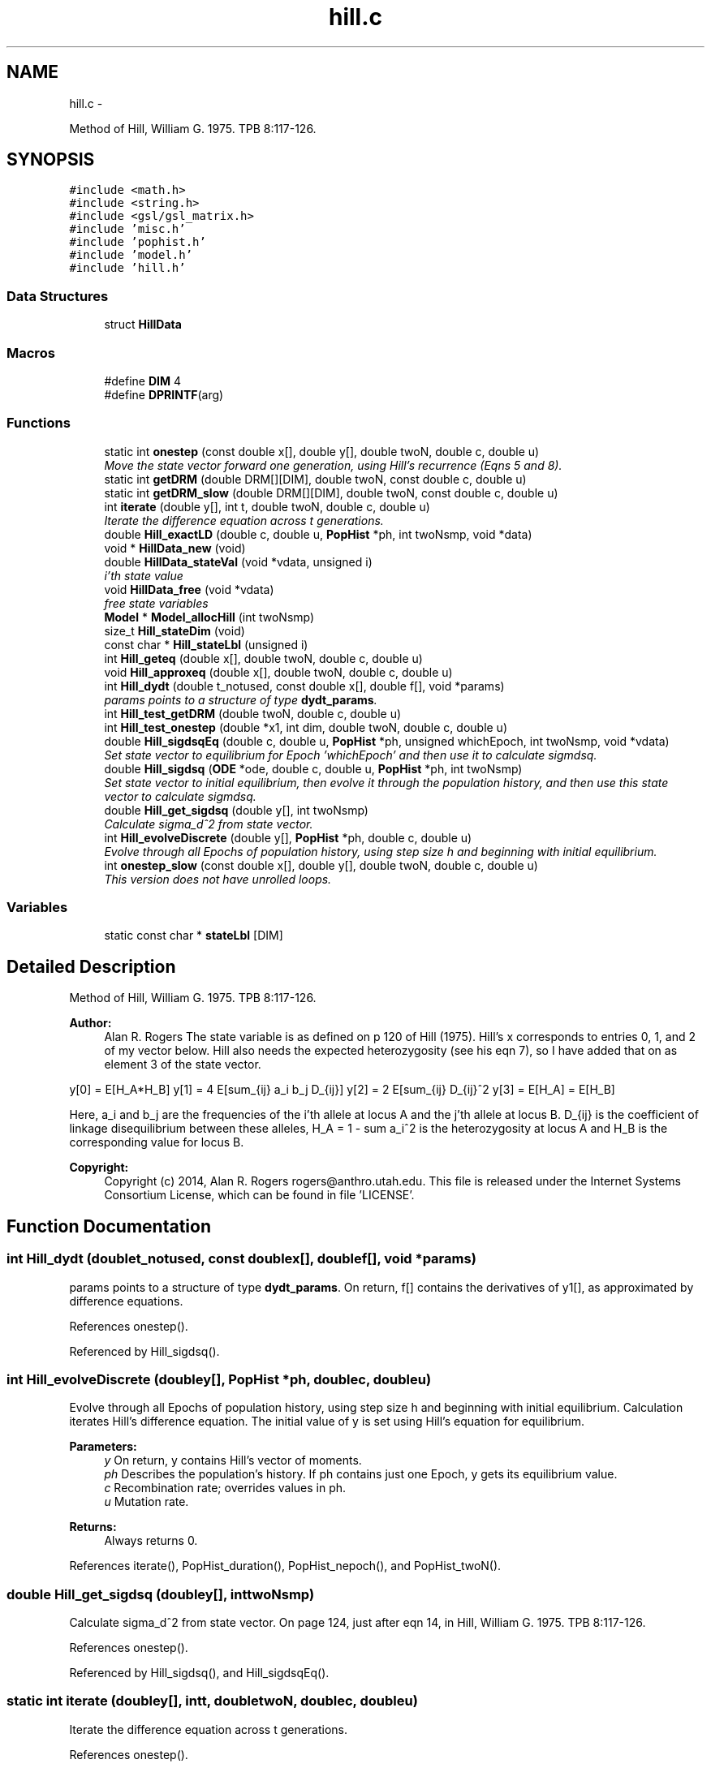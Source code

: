 .TH "hill.c" 3 "Wed May 28 2014" "Version 0.1" "ldpsiz" \" -*- nroff -*-
.ad l
.nh
.SH NAME
hill.c \- 
.PP
Method of Hill, William G\&. 1975\&. TPB 8:117-126\&.  

.SH SYNOPSIS
.br
.PP
\fC#include <math\&.h>\fP
.br
\fC#include <string\&.h>\fP
.br
\fC#include <gsl/gsl_matrix\&.h>\fP
.br
\fC#include 'misc\&.h'\fP
.br
\fC#include 'pophist\&.h'\fP
.br
\fC#include 'model\&.h'\fP
.br
\fC#include 'hill\&.h'\fP
.br

.SS "Data Structures"

.in +1c
.ti -1c
.RI "struct \fBHillData\fP"
.br
.in -1c
.SS "Macros"

.in +1c
.ti -1c
.RI "#define \fBDIM\fP   4"
.br
.ti -1c
.RI "#define \fBDPRINTF\fP(arg)"
.br
.in -1c
.SS "Functions"

.in +1c
.ti -1c
.RI "static int \fBonestep\fP (const double x[], double y[], double twoN, double c, double u)"
.br
.RI "\fIMove the state vector forward one generation, using Hill's recurrence (Eqns 5 and 8)\&. \fP"
.ti -1c
.RI "static int \fBgetDRM\fP (double DRM[][DIM], double twoN, const double c, double u)"
.br
.ti -1c
.RI "static int \fBgetDRM_slow\fP (double DRM[][DIM], double twoN, const double c, double u)"
.br
.ti -1c
.RI "int \fBiterate\fP (double y[], int t, double twoN, double c, double u)"
.br
.RI "\fIIterate the difference equation across t generations\&. \fP"
.ti -1c
.RI "double \fBHill_exactLD\fP (double c, double u, \fBPopHist\fP *ph, int twoNsmp, void *data)"
.br
.ti -1c
.RI "void * \fBHillData_new\fP (void)"
.br
.ti -1c
.RI "double \fBHillData_stateVal\fP (void *vdata, unsigned i)"
.br
.RI "\fIi'th state value \fP"
.ti -1c
.RI "void \fBHillData_free\fP (void *vdata)"
.br
.RI "\fIfree state variables \fP"
.ti -1c
.RI "\fBModel\fP * \fBModel_allocHill\fP (int twoNsmp)"
.br
.ti -1c
.RI "size_t \fBHill_stateDim\fP (void)"
.br
.ti -1c
.RI "const char * \fBHill_stateLbl\fP (unsigned i)"
.br
.ti -1c
.RI "int \fBHill_geteq\fP (double x[], double twoN, double c, double u)"
.br
.ti -1c
.RI "void \fBHill_approxeq\fP (double x[], double twoN, double c, double u)"
.br
.ti -1c
.RI "int \fBHill_dydt\fP (double t_notused, const double x[], double f[], void *params)"
.br
.RI "\fIparams points to a structure of type \fBdydt_params\fP\&. \fP"
.ti -1c
.RI "int \fBHill_test_getDRM\fP (double twoN, double c, double u)"
.br
.ti -1c
.RI "int \fBHill_test_onestep\fP (double *x1, int dim, double twoN, double c, double u)"
.br
.ti -1c
.RI "double \fBHill_sigdsqEq\fP (double c, double u, \fBPopHist\fP *ph, unsigned whichEpoch, int twoNsmp, void *vdata)"
.br
.RI "\fISet state vector to equilibrium for Epoch 'whichEpoch' and then use it to calculate sigmdsq\&. \fP"
.ti -1c
.RI "double \fBHill_sigdsq\fP (\fBODE\fP *ode, double c, double u, \fBPopHist\fP *ph, int twoNsmp)"
.br
.RI "\fISet state vector to initial equilibrium, then evolve it through the population history, and then use this state vector to calculate sigmdsq\&. \fP"
.ti -1c
.RI "double \fBHill_get_sigdsq\fP (double y[], int twoNsmp)"
.br
.RI "\fICalculate sigma_d^2 from state vector\&. \fP"
.ti -1c
.RI "int \fBHill_evolveDiscrete\fP (double y[], \fBPopHist\fP *ph, double c, double u)"
.br
.RI "\fIEvolve through all Epochs of population history, using step size h and beginning with initial equilibrium\&. \fP"
.ti -1c
.RI "int \fBonestep_slow\fP (const double x[], double y[], double twoN, double c, double u)"
.br
.RI "\fIThis version does not have unrolled loops\&. \fP"
.in -1c
.SS "Variables"

.in +1c
.ti -1c
.RI "static const char * \fBstateLbl\fP [DIM]"
.br
.in -1c
.SH "Detailed Description"
.PP 
Method of Hill, William G\&. 1975\&. TPB 8:117-126\&. 


.PP
\fBAuthor:\fP
.RS 4
Alan R\&. Rogers The state variable is as defined on p 120 of Hill (1975)\&. Hill's x corresponds to entries 0, 1, and 2 of my vector below\&. Hill also needs the expected heterozygosity (see his eqn 7), so I have added that on as element 3 of the state vector\&.
.RE
.PP
y[0] = E[H_A*H_B] y[1] = 4 E[sum_{ij} a_i b_j D_{ij}] y[2] = 2 E[sum_{ij} D_{ij}^2 y[3] = E[H_A] = E[H_B]
.PP
Here, a_i and b_j are the frequencies of the i'th allele at locus A and the j'th allele at locus B\&. D_{ij} is the coefficient of linkage disequilibrium between these alleles, H_A = 1 - sum a_i^2 is the heterozygosity at locus A and H_B is the corresponding value for locus B\&.
.PP
\fBCopyright:\fP
.RS 4
Copyright (c) 2014, Alan R\&. Rogers rogers@anthro.utah.edu\&. This file is released under the Internet Systems Consortium License, which can be found in file 'LICENSE'\&. 
.RE
.PP

.SH "Function Documentation"
.PP 
.SS "int Hill_dydt (doublet_notused, const doublex[], doublef[], void *params)"

.PP
params points to a structure of type \fBdydt_params\fP\&. On return, f[] contains the derivatives of y1[], as approximated by difference equations\&. 
.PP
References onestep()\&.
.PP
Referenced by Hill_sigdsq()\&.
.SS "int Hill_evolveDiscrete (doubley[], \fBPopHist\fP *ph, doublec, doubleu)"

.PP
Evolve through all Epochs of population history, using step size h and beginning with initial equilibrium\&. Calculation iterates Hill's difference equation\&. The initial value of y is set using Hill's equation for equilibrium\&.
.PP
\fBParameters:\fP
.RS 4
\fIy\fP On return, y contains Hill's vector of moments\&. 
.br
\fIph\fP Describes the population's history\&. If ph contains just one Epoch, y gets its equilibrium value\&. 
.br
\fIc\fP Recombination rate; overrides values in ph\&. 
.br
\fIu\fP Mutation rate\&. 
.RE
.PP
\fBReturns:\fP
.RS 4
Always returns 0\&. 
.RE
.PP

.PP
References iterate(), PopHist_duration(), PopHist_nepoch(), and PopHist_twoN()\&.
.SS "double Hill_get_sigdsq (doubley[], inttwoNsmp)"

.PP
Calculate sigma_d^2 from state vector\&. On page 124, just after eqn 14, in Hill, William G\&. 1975\&. TPB 8:117-126\&. 
.PP
References onestep()\&.
.PP
Referenced by Hill_sigdsq(), and Hill_sigdsqEq()\&.
.SS "static int iterate (doubley[], intt, doubletwoN, doublec, doubleu)"

.PP
Iterate the difference equation across t generations\&. 
.PP
References onestep()\&.
.PP
Referenced by Hill_evolveDiscrete()\&.
.SS "static int onestep (const doublex[], doubley[], doubletwoN, doublec, doubleu)\fC [static]\fP"

.PP
Move the state vector forward one generation, using Hill's recurrence (Eqns 5 and 8)\&. 
.PP
\fBParameters:\fP
.RS 4
\fIinput]\fP x is the initial state vector\&. 
.br
\fIoutput]\fP y is the new state vector\&. 
.RE
.PP

.PP
Referenced by Hill_dydt(), Hill_get_sigdsq(), and iterate()\&.
.SS "int onestep_slow (const doublex[], doubley[], doubletwoN, doublec, doubleu)"

.PP
This version does not have unrolled loops\&. Move the state vector forward one generation, using Hill's recurrence (Eqns 5 and 8)\&.
.PP
\fBParameters:\fP
.RS 4
\fIinput]\fP x is the initial state vector\&. 
.br
\fIoutput]\fP y is the new state vector\&. 
.RE
.PP

.SH "Variable Documentation"
.PP 
.SS "const char* stateLbl[DIM]\fC [static]\fP"
\fBInitial value:\fP
.PP
.nf
= { "Ha*Hb",
    "4S[abD]",
    "2S[D^2]",
    "H"
}
.fi
.SH "Author"
.PP 
Generated automatically by Doxygen for ldpsiz from the source code\&.
